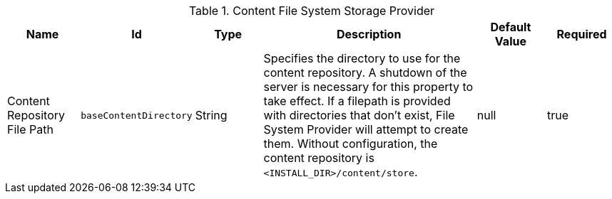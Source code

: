 .[[org.codice.ddf.catalog.content.impl.FileSystemStorageProvider]]Content File System Storage Provider
[cols="1,1m,1,3,1,1" options="header"]
|===

|Name
|Id
|Type
|Description
|Default Value
|Required

|Content Repository File Path
|baseContentDirectory
|String
|Specifies the directory to use for the content repository. A shutdown of the server is necessary for this property to take effect. If a filepath is provided with directories that don't exist, File System Provider will attempt to create them. Without configuration, the content repository is `<INSTALL_DIR>/content/store`.
|null
|true

|===

